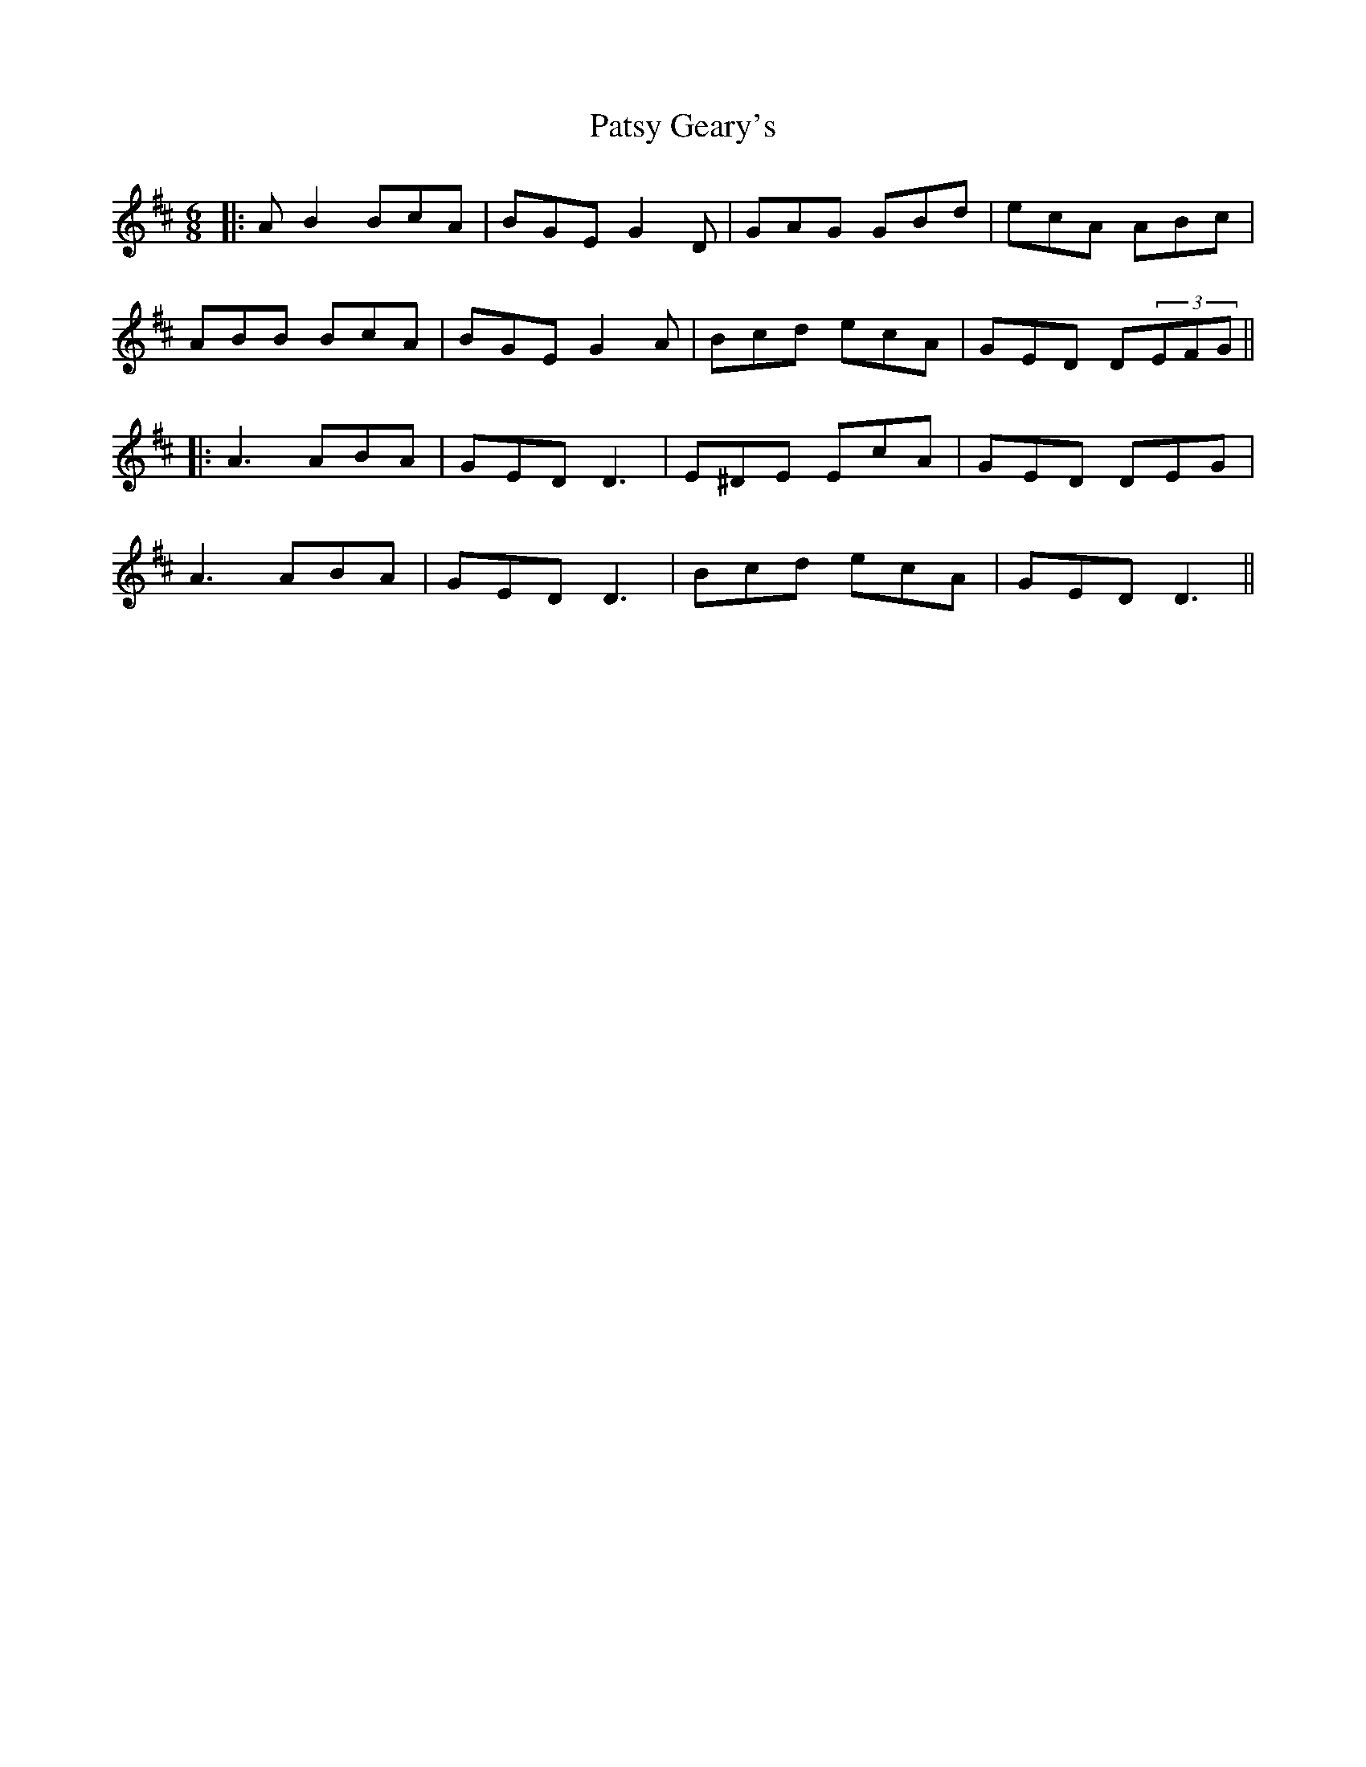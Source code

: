 X: 2
T: Patsy Geary's
Z: JACKB
S: https://thesession.org/tunes/325#setting13100
R: jig
M: 6/8
L: 1/8
K: Dmaj
|:AB2 BcA |BGE G2D | GAG GBd | ecA ABc |ABB BcA |BGE G2A | Bcd ecA |GED D(3EFG|||:A3 ABA | GED D3 | E^DE EcA | GED DEG |A3 ABA | GED D3 | Bcd ecA | GED D3 ||

